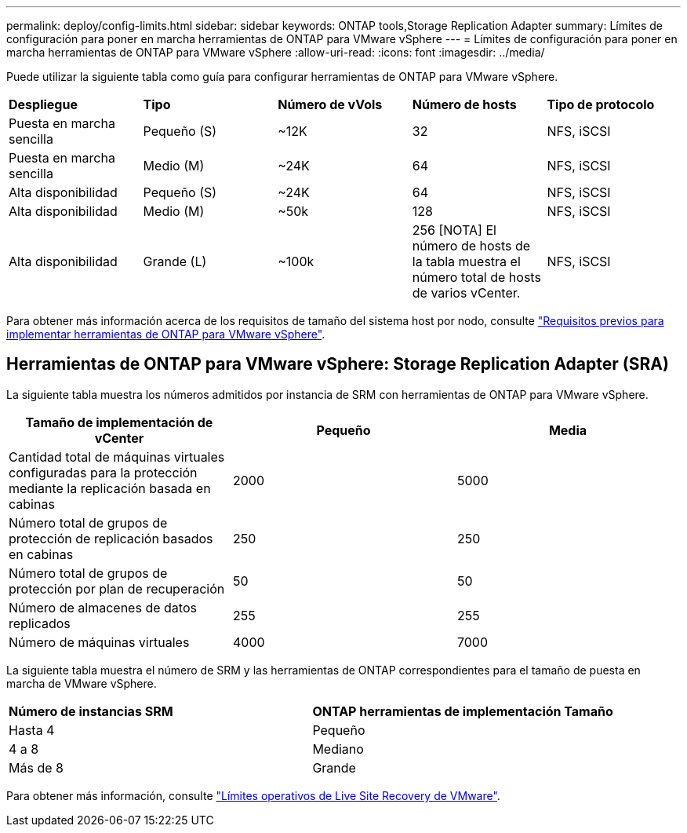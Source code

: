 ---
permalink: deploy/config-limits.html 
sidebar: sidebar 
keywords: ONTAP tools,Storage Replication Adapter 
summary: Límites de configuración para poner en marcha herramientas de ONTAP para VMware vSphere 
---
= Límites de configuración para poner en marcha herramientas de ONTAP para VMware vSphere
:allow-uri-read: 
:icons: font
:imagesdir: ../media/


[role="lead"]
Puede utilizar la siguiente tabla como guía para configurar herramientas de ONTAP para VMware vSphere.

|===


| *Despliegue* | *Tipo* | *Número de vVols* | *Número de hosts* | *Tipo de protocolo* 


| Puesta en marcha sencilla | Pequeño (S) | ~12K | 32 | NFS, iSCSI 


| Puesta en marcha sencilla | Medio (M) | ~24K | 64 | NFS, iSCSI 


| Alta disponibilidad | Pequeño (S) | ~24K | 64 | NFS, iSCSI 


| Alta disponibilidad | Medio (M) | ~50k | 128 | NFS, iSCSI 


| Alta disponibilidad | Grande (L) | ~100k | 256 [NOTA] El número de hosts de la tabla muestra el número total de hosts de varios vCenter. | NFS, iSCSI 
|===
Para obtener más información acerca de los requisitos de tamaño del sistema host por nodo, consulte link:../deploy/sizing-requirements.html["Requisitos previos para implementar herramientas de ONTAP para VMware vSphere"].



== Herramientas de ONTAP para VMware vSphere: Storage Replication Adapter (SRA)

La siguiente tabla muestra los números admitidos por instancia de SRM con herramientas de ONTAP para VMware vSphere.

|===
| *Tamaño de implementación de vCenter* | *Pequeño* | *Media* 


| Cantidad total de máquinas virtuales configuradas para la protección mediante la replicación basada en cabinas | 2000 | 5000 


| Número total de grupos de protección de replicación basados en cabinas | 250 | 250 


| Número total de grupos de protección por plan de recuperación | 50 | 50 


| Número de almacenes de datos replicados | 255 | 255 


| Número de máquinas virtuales | 4000 | 7000 
|===
La siguiente tabla muestra el número de SRM y las herramientas de ONTAP correspondientes para el tamaño de puesta en marcha de VMware vSphere.

|===


| *Número de instancias SRM* | *ONTAP herramientas de implementación Tamaño* 


| Hasta 4 | Pequeño 


| 4 a 8 | Mediano 


| Más de 8 | Grande 
|===
Para obtener más información, consulte https://docs.vmware.com/en/VMware-Live-Recovery/services/vmware-live-site-recovery/GUID-3AD7D565-8A27-450C-8493-7B53F995BB14.html["Límites operativos de Live Site Recovery de VMware"].

